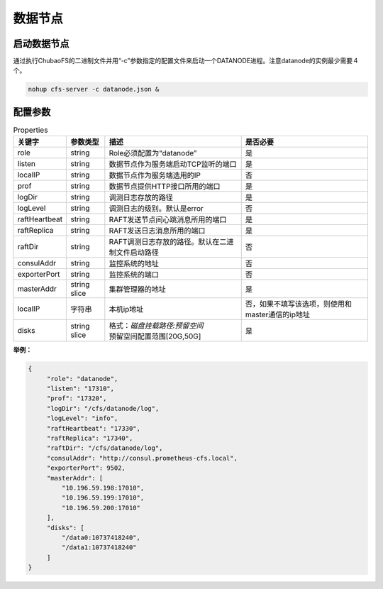 数据节点
========

启动数据节点
---------------------

通过执行ChubaoFS的二进制文件并用“-c”参数指定的配置文件来启动一个DATANODE进程。注意datanode的实例最少需要４个。

.. code-block:: bash

   nohup cfs-server -c datanode.json &


配置参数
--------------

.. csv-table:: Properties
   :header: "关键字", "参数类型", "描述", "是否必要"

   "role", "string", "Role必须配置为“datanode”", "是"
   "listen", "string", "数据节点作为服务端启动TCP监听的端口", "是"
   "localIP", "string", "数据节点作为服务端选用的IP", "否"
   "prof", "string", "数据节点提供HTTP接口所用的端口", "是"
   "logDir", "string", "调测日志存放的路径", "是"
   "logLevel", "string", "调测日志的级别。默认是error", "否"
   "raftHeartbeat", "string", "RAFT发送节点间心跳消息所用的端口", "是"
   "raftReplica", "string", "RAFT发送日志消息所用的端口", "是"
   "raftDir", "string", "RAFT调测日志存放的路径。默认在二进制文件启动路径", "否"
   "consulAddr", "string", "监控系统的地址", "否"
   "exporterPort", "string", "监控系统的端口", "否"
   "masterAddr", "string slice", "集群管理器的地址", "是"
   "localIP","字符串","本机ip地址","否，如果不填写该选项，则使用和master通信的ip地址"
   "disks", "string slice", "
   | 格式：*磁盘挂载路径:预留空间*
   | 预留空间配置范围[20G,50G]", "是"


**举例：**

.. code-block:: json

   {
        "role": "datanode",
        "listen": "17310",
        "prof": "17320",
        "logDir": "/cfs/datanode/log",
        "logLevel": "info",
        "raftHeartbeat": "17330",
        "raftReplica": "17340",
        "raftDir": "/cfs/datanode/log",
        "consulAddr": "http://consul.prometheus-cfs.local",
        "exporterPort": 9502,
        "masterAddr": [
            "10.196.59.198:17010",
            "10.196.59.199:17010",
            "10.196.59.200:17010"
        ],
        "disks": [
            "/data0:10737418240",
            "/data1:10737418240"
        ]
   }

